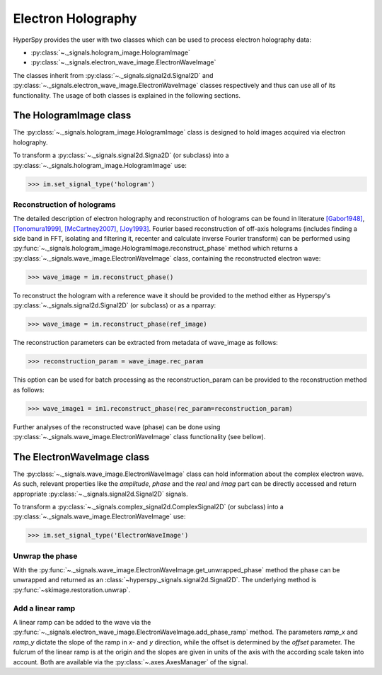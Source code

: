 Electron Holography
*******************

HyperSpy provides the user with two classes which can be used to process electron holography data:
 
* :py:class:`~._signals.hologram_image.HologramImage`
* :py:class:`~._signals.electron_wave_image.ElectronWaveImage`

The classes inherit from :py:class:`~._signals.signal2d.Signal2D` and :py:class:`~._signals.electron_wave_image.ElectronWaveImage`
classes respectively and thus can use all of its functionality. The usage of both classes is explained in the following sections.


The HologramImage class
=======================

The :py:class:`~._signals.hologram_image.HologramImage` class is designed to hold images acquired via
electron holography.

To transform a :py:class:`~._signals.signal2d.Signa2D` (or subclass) into a
:py:class:`~._signals.hologram_image.HologramImage` use:

.. code-block:: python

    >>> im.set_signal_type('hologram')


Reconstruction of holograms
---------------------------
The detailed description of electron holography and reconstruction of holograms can be found in literature
`[Gabor1948] <http://www.nature.com/doifinder/10.1038/161777a0>`_,
`[Tonomura1999] <http://www.springer.com/us/book/9783540645559>`_,
`[McCartney2007] <http://dx.doi.org/10.1146/annurev.matsci.37.052506.084219>`_,
`[Joy1993] <http://dx.doi.org/10.1016/0304-3991(93)90130-P>`_. Fourier based reconstruction of off-axis holograms
(includes finding a side band in FFT, isolating and filtering it, recenter and calculate inverse Fourier transform)
can be performed using :py:func:`~._signals.hologram_image.HologramImage.reconstruct_phase` method
which returns a :py:class:`~._signals.wave_image.ElectronWaveImage` class, containing the reconstructed electron wave:

.. code-block:: python

    >>> wave_image = im.reconstruct_phase()

To reconstruct the hologram with a reference wave it should be provided to the method either as Hyperspy's
:py:class:`~._signals.signal2d.Signal2D` (or subclass) or as a nparray:

.. code-block:: python

    >>> wave_image = im.reconstruct_phase(ref_image)

The reconstruction parameters can be extracted from metadata of wave_image as follows:

.. code-block:: python

    >>> reconstruction_param = wave_image.rec_param

This option can be used for batch processing as the reconstruction_param can be provided to the reconstruction method as follows:

.. code-block:: python

    >>> wave_image1 = im1.reconstruct_phase(rec_param=reconstruction_param)

Further analyses of the reconstructed wave (phase) can be done using :py:class:`~._signals.wave_image.ElectronWaveImage` class
functionality (see bellow).


The ElectronWaveImage class
===========================

The :py:class:`~._signals.wave_image.ElectronWaveImage` class can hold information about the complex electron
wave. As such, relevant properties like the `amplitude`, `phase` and the `real` and `imag` part can be
directly accessed and return appropriate :py:class:`~._signals.signal2d.Signal2D` signals.

To transform a :py:class:`~._signals.complex_signal2d.ComplexSignal2D` (or subclass) into a
:py:class:`~._signals.wave_image.ElectronWaveImage` use:

.. code-block:: python

    >>> im.set_signal_type('ElectronWaveImage')


Unwrap the phase
----------------

With the :py:func:`~._signals.wave_image.ElectronWaveImage.get_unwrapped_phase` method the phase can be
unwrapped and returned as an :class:`~hyperspy._signals.signal2d.Signal2D`. The underlying method is
:py:func:`~skimage.restoration.unwrap`.


Add a linear ramp
-----------------

A linear ramp can be added to the wave via the :py:func:`~._signals.electron_wave_image.ElectronWaveImage.add_phase_ramp`
method. The parameters `ramp_x` and `ramp_y` dictate the slope of the ramp in `x`- and `y` direction,
while the offset is determined by the `offset` parameter. The fulcrum of the linear ramp is at the origin
and the slopes are given in units of the axis with the according scale taken into account.
Both are available via the :py:class:`~.axes.AxesManager` of the signal.

